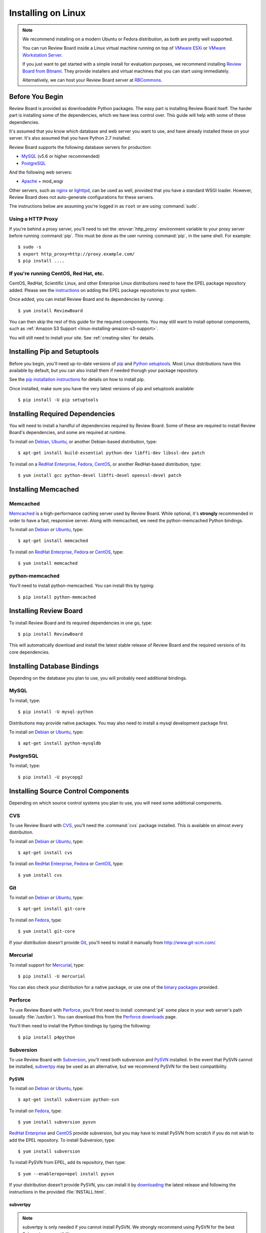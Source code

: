 .. _installation-linux:

===================
Installing on Linux
===================


.. note::

   We recommend installing on a modern Ubuntu or Fedora distribution, as
   both are pretty well supported.

   You can run Review Board inside a Linux virtual machine running on top
   of `VMware ESXi`_ or `VMware Workstation Server`_.

   If you just want to get started with a simple install for evaluation
   purposes, we recommend installing `Review Board from Bitnami`_. They
   provide installers and virtual machines that you can start using
   immediately.

   Alternatively, we can host your Review Board server at RBCommons_.

.. _VMware ESXi:
   http://www.vmware.com/products/vsphere-hypervisor/overview.html
.. _VMware Workstation Server: http://www.vmware.com/products/workstation/overview.html
.. _Review Board from Bitnami:
   https://bitnami.com/stack/reviewboard-plus-powerpack
.. _RBCommons: http://www.rbcommons.com/


Before You Begin
================

Review Board is provided as downloadable Python packages. The easy part is
installing Review Board itself. The harder part is installing some of the
dependencies, which we have less control over. This guide will help with some
of these dependencies.

It's assumed that you know which database and web server you want to use,
and have already installed these on your server. It's also assumed that
you have Python 2.7 installed.

Review Board supports the following database servers for production:

* MySQL_ (v5.6 or higher recommended)
* PostgreSQL_

And the following web servers:

* Apache_ + mod_wsgi

Other servers, such as nginx_ or lighttpd_, can be used as well, provided that
you have a standard WSGI loader. However, Review Board does not auto-generate
configurations for these servers.


The instructions below are assuming you're logged in as ``root`` or
are using :command:`sudo`.


.. _MySQL: http://www.mysql.com/
.. _PostgreSQL: http://www.postgresql.org/
.. _Apache: http://www.apache.org/
.. _nginx: https://www.nginx.com/
.. _lighttpd: http://www.lighttpd.net/


.. _linux-http-proxy:

Using a HTTP Proxy
------------------

If you're behind a proxy server, you'll need to set the :envvar:`http_proxy`
environment variable to your proxy server before running :command:`pip`. This
must be done as the user running :command:`pip`, in the same shell. For
example::

    $ sudo -s
    $ export http_proxy=http://proxy.example.com/
    $ pip install ....


If you're running CentOS, Red Hat, etc.
---------------------------------------

CentOS, RedHat, Scientific Linux, and other Enterprise Linux distributions
need to have the EPEL package repository added. Please see the
`instructions <http://fedoraproject.org/wiki/EPEL>`_ on adding the EPEL
package repositories to your system.

Once added, you can install Review Board and its dependencies by running::

    $ yum install ReviewBoard

You can then skip the rest of this guide for the required components. You may
still want to install optional components, such as
:ref:`Amazon S3 Support <linux-installing-amazon-s3-support>`.

You will still need to install your site. See :ref:`creating-sites` for
details.


Installing Pip and Setuptools
=============================

Before you begin, you'll need up-to-date versions of pip_ and
`Python setuptools`_.
Most Linux distributions have this available by default, but you can also
install them if needed thorugh your package repository.

See the `pip installation instructions`_ for details on how to install pip.

Once installed, make sure you have the very latest versions of pip and
setuptools available::

    $ pip install -U pip setuptools


.. _pip: https://pip.pypa.io/
.. _Python setuptools: http://peak.telecommunity.com/DevCenter/setuptools
.. _pip installation instructions:
   https://pip.pypa.io/en/stable/installing/


Installing Required Dependencies
================================

You will need to install a handful of dependencies required by Review Board.
Some of these are required to install Review Board's dependencies, and some
are required at runtime.

To install on Debian_, Ubuntu_, or another Debian-based distribution, type::

    $ apt-get install build-essential python-dev libffi-dev libssl-dev patch


To install on a `RedHat Enterprise`_, Fedora_, CentOS_, or another
RedHat-based distribution, type::

    $ yum install gcc python-devel libffi-devel openssl-devel patch


.. index:: memcached

Installing Memcached
====================

Memcached
---------

Memcached_ is a high-performance caching server used by Review Board. While
optional, it's **strongly** recommended in order to have a fast, responsive
server. Along with memcached, we need the python-memcached Python bindings.

To install on Debian_ or Ubuntu_, type::

    $ apt-get install memcached

To install on `RedHat Enterprise`_, Fedora_ or CentOS_, type::

    $ yum install memcached

.. _memcached: http://www.danga.com/memcached/


python-memcached
----------------

You'll need to install python-memcached. You can install this by typing::

    $ pip install python-memcached


Installing Review Board
=======================

To install Review Board and its required dependencies in one go, type::

    $ pip install ReviewBoard


This will automatically download and install the latest stable release of
Review Board and the required versions of its core dependencies.


Installing Database Bindings
============================

Depending on the database you plan to use, you will probably need additional
bindings.


MySQL
-----

To install, type::

    $ pip install -U mysql-python


Distributions may provide native packages. You may also need to install a mysql
development package first.

To install on Debian_ or Ubuntu_, type::

    $ apt-get install python-mysqldb


PostgreSQL
----------

To install, type::

    $ pip install -U psycopg2


Installing Source Control Components
====================================

Depending on which source control systems you plan to use, you will need
some additional components.


.. _installing-cvs:

CVS
---

To use Review Board with CVS_, you'll need the :command:`cvs` package
installed. This is available on almost every distribution.

To install on Debian_ or Ubuntu_, type::

    $ apt-get install cvs

To install on `RedHat Enterprise`_, Fedora_ or CentOS_, type::

    $ yum install cvs


.. _CVS: http://www.nongnu.org/cvs/


.. _installing-git:

Git
---

To install on Debian_ or Ubuntu_, type::

    $ apt-get install git-core

To install on Fedora_, type::

    $ yum install git-core

If your distribution doesn't provide Git_, you'll need to install it
manually from http://www.git-scm.com/.


.. _Git: http://www.git-scm.com/


Mercurial
---------

To install support for Mercurial_, type::

    $ pip install -U mercurial

You can also check your distribution for a native package, or use one of the
`binary packages
<http://mercurial.selenic.com/wiki/Download>`_ provided.


.. _Mercurial: http://mercurial.selenic.com/


Perforce
--------

To use Review Board with Perforce_, you'll first need to install
:command:`p4` some place in your web server's path (usually :file:`/usr/bin`).
You can download this from the `Perforce downloads`_ page.

You'll then need to install the Python bindings by typing the following::

    $ pip install p4python


.. _`Perforce downloads`: http://perforce.com/perforce/downloads/
.. _Perforce: http://www.perforce.com/


.. _installing-svn:

Subversion
----------

To use Review Board with Subversion_, you'll need both subversion and
PySVN_ installed. In the event that PySVN cannot be installed, subvertpy_
may be used as an alternative, but we recommend PySVN for the best
compatibility.


.. _Subversion: http://subversion.tigris.org/
.. _PySVN: http://pysvn.tigris.org/
.. _subvertpy: http://samba.org/~jelmer/subvertpy/


PySVN
~~~~~

To install on Debian_ or Ubuntu_, type::

    $ apt-get install subversion python-svn

To install on Fedora_, type::

    $ yum install subversion pysvn

`RedHat Enterprise`_ and CentOS_ provide subversion, but you may have to
install PySVN from scratch if you do not wish to add the EPEL repository.
To install Subversion, type::

    $ yum install subversion

To install PySVN from EPEL, add its repository, then type::

    $ yum --enablerepo=epel install pysvn

If your distribution doesn't provide PySVN, you can install it by
`downloading <http://pysvn.tigris.org/project_downloads.html>`_ the latest
release and following the instructions in the provided :file:`INSTALL.html`.

subvertpy
~~~~~~~~~

.. note::

   subvertpy is only needed if you cannot install PySVN. We strongly
   recommend using PySVN for the best Subversion compatibility.

To install on Debian_ or Ubuntu_, type::

    $ apt-get install python-subvertpy

To install on Fedora_, type::

    $ yum install python-subvertpy

On `RedHat Enterprise`_ and CentOS_, you may have to install subvertpy from
scratch if you do not wish to add the EPEL repository. To install PySVN from
EPEL, add its repository, then type::

    $ yum --enablerepo=epel install python-subvertpy

If your distribution doesn't provide subvertpy, you can install it by
installing the development packages for Python and subversion, and then
the package itself via pip, by typing::

    $ pip install -U subvertpy


.. _linux-installing-amazon-s3-support:

Installing Amazon S3 Support (optional)
=======================================

This is an optional step.

Review Board can use `Amazon S3`_ to store uploaded screenshots. To install
this, you will need the :mod:`django-storages` module. Type::

    $ pip install -U django-storages

After you've installed Review Board and created your site, you will need
to configure this. See the :ref:`file-storage-settings` documentation for
more information.

.. _`Amazon S3`: http://aws.amazon.com/s3/


Installing OpenStack Swift Support (optional)
=============================================

This is an optional step.

Review Board can use `OpenStack Swift`_ to store uploaded screenshots. To
install this, you will need the :mod:`django-storage-swift` module. Type::

    $ pip install -U django-storage-swift

After you've installed Review Board and created your site, you will need
to configure this. See the :ref:`file-storage-settings` documentation for
more information.

.. _`OpenStack Swift`: http://swift.openstack.org/
.. _`Django-Evolution`: https://github.com/beanbaginc/django-evolution
.. _Django: http://www.djangoproject.com/
.. _flup: http://trac.saddi.com/flup
.. _paramiko: http://www.lag.net/paramiko/
.. _`Python Imaging Library`: http://www.pythonware.com/products/pil/


.. _Debian: http://www.debian.org/
.. _Ubuntu: http://www.ubuntu.com/
.. _`RedHat Enterprise`: http://www.redhat.com/
.. _Fedora: http://fedoraproject.org/
.. _CentOS: http://www.centos.org/


After Installation
==================

Once you've finished getting Review Board itself installed, you'll want to
create your site. See :ref:`creating-sites` for details.

